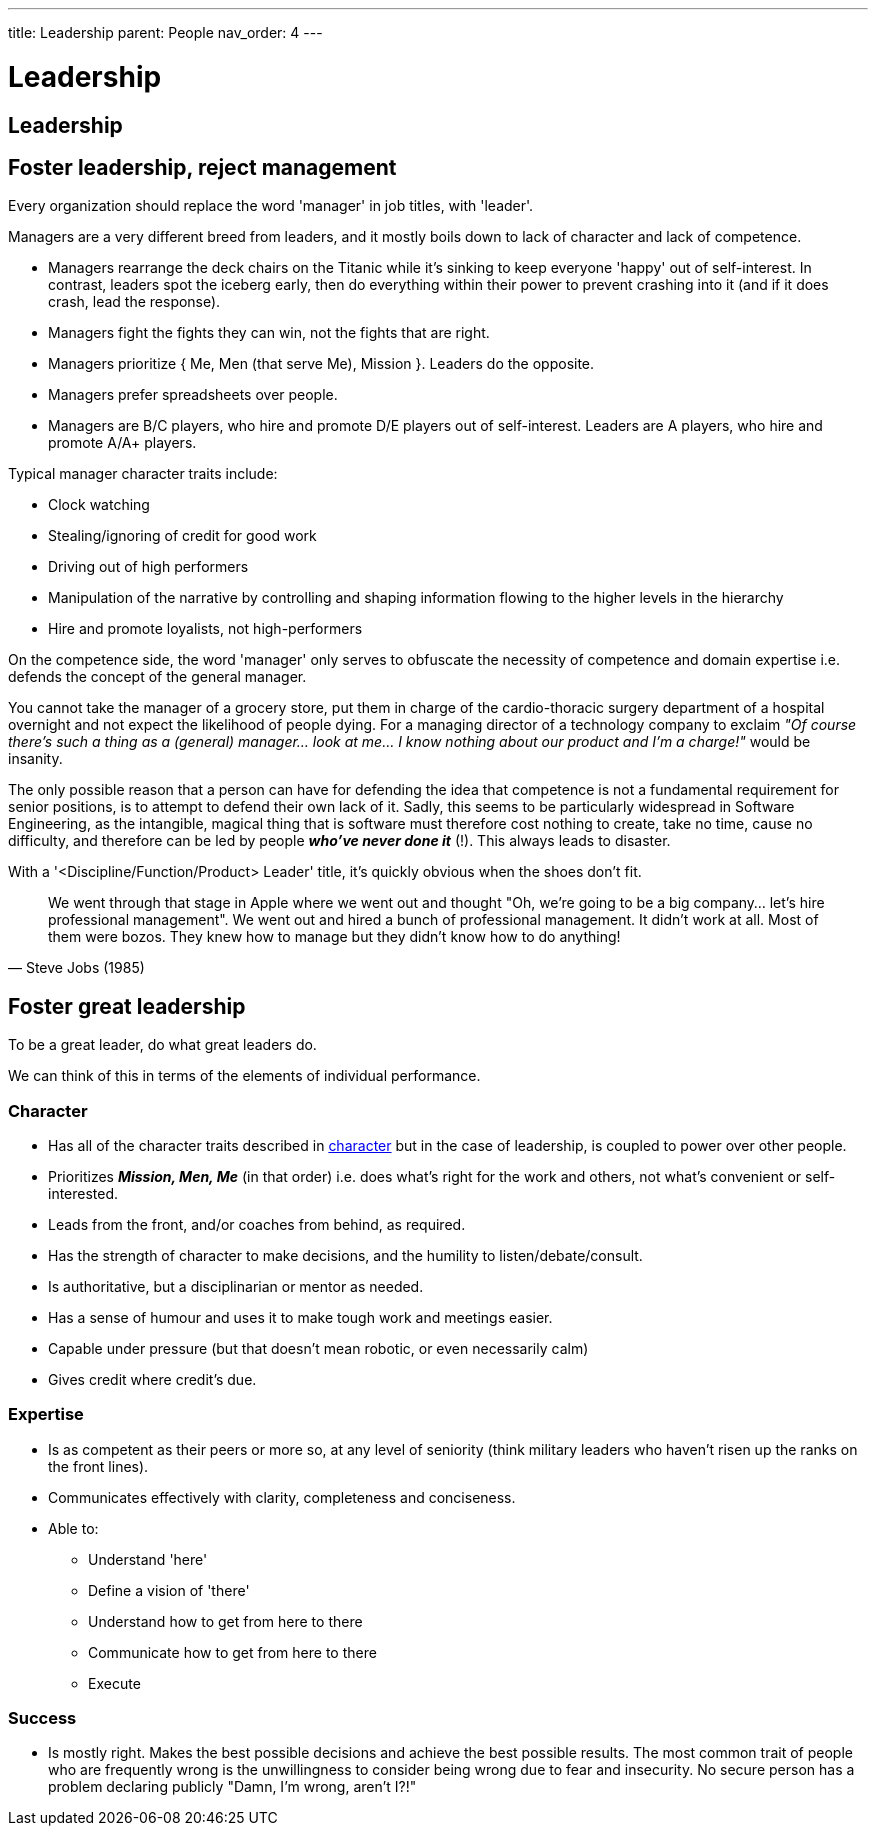 ---
title: Leadership
parent: People
nav_order: 4
---

[#page-leadership]
= Leadership

== Leadership

== Foster leadership, reject management

[.importantpoint]#Every organization should replace the word 'manager' in job titles, with 'leader'.#

Managers are a very different breed from leaders, and it mostly boils down to lack of character and lack of competence.

* Managers [.lineitemterm]#rearrange the deck chairs on the Titanic# while it's sinking to keep everyone 'happy' out of self-interest. In contrast, leaders spot the iceberg early, then do everything within their power to prevent crashing into it (and if it does crash, lead the response).
* Managers [.lineitemterm]#fight the fights they can win#, not the fights that are right.
* Managers [.lineitemterm]#prioritize { Me, Men (that serve Me), Mission }#. Leaders do the opposite.
* Managers [.lineitemterm]#prefer spreadsheets over people#.
* Managers [.lineitemterm]#are B/C players, who hire and promote D/E players# out of self-interest. Leaders are A players, who hire and promote A/A+ players.

Typical manager character traits include:

* Clock watching
* Stealing/ignoring of credit for good work
* Driving out of high performers
* Manipulation of the narrative by controlling and shaping information flowing to the higher levels in the hierarchy
* Hire and promote loyalists, not high-performers

On the competence side, the word 'manager' only serves to obfuscate the necessity of competence and domain expertise i.e. defends the concept of the general manager. 

You cannot take the manager of a grocery store, put them in charge of the cardio-thoracic surgery department of a hospital overnight and not expect the likelihood of people dying. For a managing director of a technology company to exclaim _"Of course there's such a thing as a (general) manager... look at me... I know nothing about our product and I'm a charge!"_ would be insanity.

The only possible reason that a person can have for defending the idea that competence is not a fundamental requirement for senior positions, is to attempt to defend their own lack of it. Sadly, this seems to be particularly widespread in Software Engineering, as the intangible, magical thing that is software must therefore cost nothing to create, take no time, cause no difficulty, and therefore can be led by people *_who've never done it_* (!). This always leads to disaster.

With a '<Discipline/Function/Product> Leader' title, it's quickly obvious when the shoes don't fit.

[quote,Steve Jobs (1985)]
____
We went through that stage in Apple where we went out and thought "Oh, we're going to be a big company... let's hire professional management". We went out and hired a bunch of professional management. It didn't work at all. Most of them were bozos. They knew how to manage but they didn't know how to do anything!
____

== Foster great leadership

[.importantpoint]#To be a great leader, do what great leaders do.#

We can think of this in terms of the elements of individual performance.

=== Character

* Has all of the character traits described in <<Individual Performance#character,character>> but in the case of leadership, is coupled to power over other people.
* Prioritizes *_Mission, Men, Me_* (in that order) i.e. does what's right for the work and others, not what's convenient or self-interested.
* Leads from the front, and/or coaches from behind, as required.
* Has the strength of character to make decisions, and the humility to listen/debate/consult.
* Is authoritative, but a disciplinarian or mentor as needed.
* Has a sense of humour and uses it to make tough work and meetings easier.
* Capable under pressure (but that doesn't mean robotic, or even necessarily calm)
* Gives credit where credit's due.

=== Expertise

* Is as competent as their peers or more so, at any level of seniority (think military leaders who haven't risen up the ranks on the front lines).
* Communicates effectively with clarity, completeness and conciseness.
* Able to:
   ** Understand 'here'
   ** Define a vision of 'there'
   ** Understand how to get from here to there
   ** Communicate how to get from here to there
   ** Execute

=== Success

* Is mostly right. Makes the best possible decisions and achieve the best possible results. The most common trait of people who are frequently wrong is the unwillingness to consider being wrong due to fear and insecurity. No secure person has a problem declaring publicly "Damn, I'm wrong, aren't I?!"
